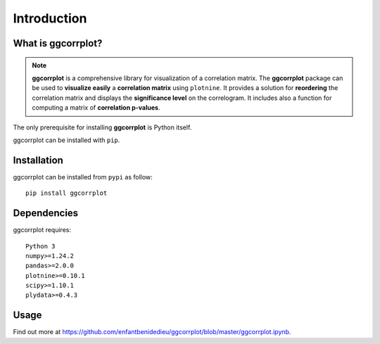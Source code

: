Introduction
============


.. _hwwhatisggcorrplot:

What is ggcorrplot?
-------------------

.. note::
   **ggcorrplot** is a comprehensive library for visualization of a correlation matrix. 
   The **ggcorrplot** package can be used to **visualize easily** a **correlation matrix** using ``plotnine``. 
   It provides a solution for **reordering** the correlation matrix and displays the **significance level** on the correlogram. 
   It includes also a function for computing a matrix of **correlation p-values**. 


The only prerequisite for installing **ggcorrplot** is Python itself. 

ggcorrplot can be installed with ``pip``.

.. _hwinstallation:

Installation
------------

ggcorrplot can be installed from ``pypi`` as follow::
    
    pip install ggcorrplot


.. _hwdependencies:

Dependencies
------------

ggcorrplot requires::

    Python 3
    numpy>=1.24.2
    pandas>=2.0.0
    plotnine>=0.10.1
    scipy>=1.10.1
    plydata>=0.4.3

.. _hwusage:

Usage
-----

Find out more at https://github.com/enfantbenidedieu/ggcorrplot/blob/master/ggcorrplot.ipynb.





